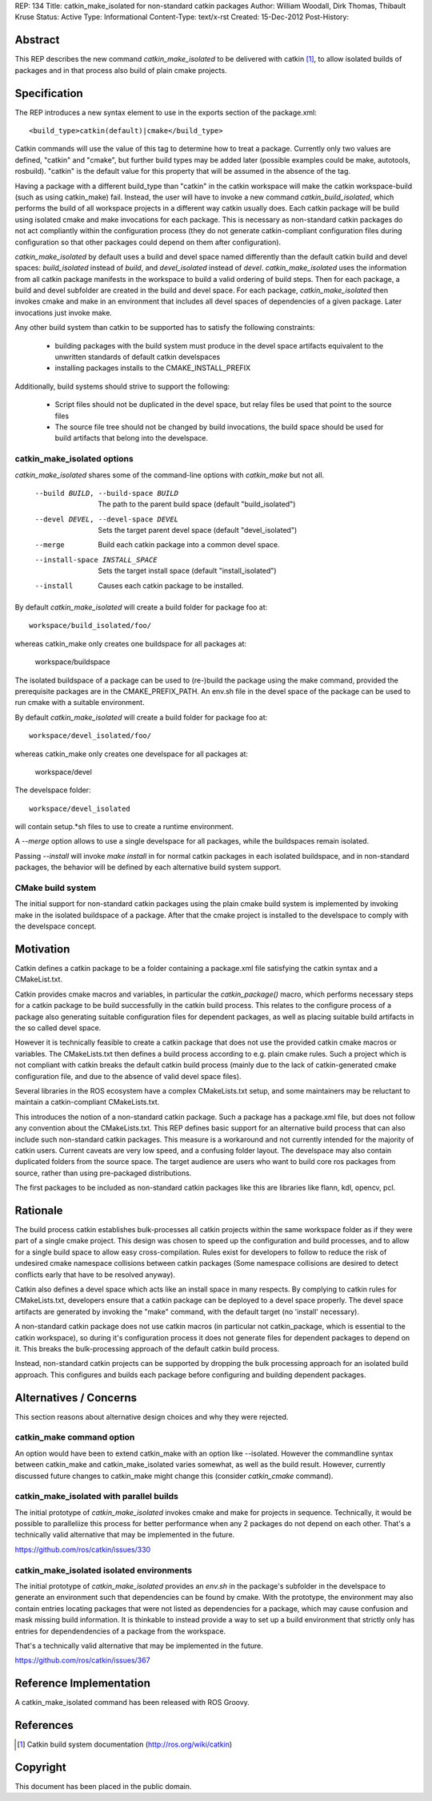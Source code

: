 REP: 134
Title: catkin_make_isolated for non-standard catkin packages
Author: William Woodall, Dirk Thomas, Thibault Kruse
Status: Active
Type: Informational
Content-Type: text/x-rst
Created: 15-Dec-2012
Post-History:


Abstract
========

This REP describes the new command `catkin_make_isolated` to be
delivered with catkin [1]_, to allow isolated builds of packages and
in that process also build of plain cmake projects.

Specification
=============

The REP introduces a new syntax element to use in the exports section
of the package.xml::

  <build_type>catkin(default)|cmake</build_type>

Catkin commands will use the value of this tag to determine how to treat a
package.  Currently only two values are defined, "catkin" and "cmake",
but further build types may be added later (possible examples could be
make, autotools, rosbuild). "catkin" is the default value for this
property that will be assumed in the absence of the tag.

Having a package with a different build_type than "catkin" in the
catkin workspace will make the catkin workspace-build (such as using
catkin_make) fail. Instead, the user will have to invoke a new command
`catkin_build_isolated`, which performs the build of all workspace
projects in a different way catkin usually does. Each catkin package
will be build using isolated cmake and make invocations for each
package. This is necessary as non-standard catkin packages do not act
compliantly within the configuration process (they do not generate
catkin-compliant configuration files during configuration so that
other packages could depend on them after configuration).

`catkin_make_isolated` by default uses a build and devel space named
differently than the default catkin build and devel spaces:
`build_isolated` instead of `build`, and `devel_isolated` instead of
`devel`.  `catkin_make_isolated` uses the information from all catkin
package manifests in the workspace to build a valid ordering of build
steps.  Then for each package, a build and devel subfolder are created
in the build and devel space. For each package, `catkin_make_isolated`
then invokes cmake and make in an environment that includes all devel
spaces of dependencies of a given package. Later invocations just
invoke make.

Any other build system than catkin to be supported has to satisfy the
following constraints:

 * building packages with the build system must produce in the devel
   space artifacts equivalent to the unwritten standards of default
   catkin develspaces
 * installing packages installs to the CMAKE_INSTALL_PREFIX

Additionally, build systems should strive to support the following:

 * Script files should not be duplicated in the devel space, but relay
   files be used that point to the source files
 * The source file tree should not be changed by build invocations,
   the build space should be used for build artifacts that
   belong into the develspace.

catkin_make_isolated options
----------------------------

`catkin_make_isolated` shares some of the command-line options with
`catkin_make` but not all.

  --build BUILD, --build-space BUILD
                        The path to the parent build space (default "build_isolated")
  --devel DEVEL, --devel-space DEVEL
                        Sets the target parent devel space (default "devel_isolated")
  --merge               Build each catkin package into a common devel space.
  --install-space INSTALL_SPACE
                        Sets the target install space (default
                        "install_isolated")
  --install             Causes each catkin package to be installed.

By default `catkin_make_isolated` will create a build folder for package foo at::

  workspace/build_isolated/foo/

whereas catkin_make only creates one buildspace for all packages at:

  workspace/buildspace

The isolated buildspace of a package can be used to (re-)build the
package using the make command, provided the prerequisite packages are
in the CMAKE_PREFIX_PATH. An env.sh file in the devel space of the package
can be used to run cmake with a suitable environment.

By default `catkin_make_isolated` will
create a build folder for package foo at::

  workspace/devel_isolated/foo/

whereas catkin_make only creates one develspace for all packages at:

  workspace/devel

The develspace folder::

  workspace/devel_isolated

will contain setup.*sh files to use to create a runtime environment.

A `--merge` option allows to use a single develspace for all
packages, while the buildspaces remain isolated.

Passing `--install` will invoke `make install` in for normal catkin
packages in each isolated buildspace, and in non-standard packages, the
behavior will be defined by each alternative build system support.

CMake build system
------------------

The initial support for non-standard catkin packages using the plain cmake
build system is implemented by invoking make in the isolated
buildspace of a package. After that the cmake project is installed to
the develspace to comply with the develspace concept.


Motivation
==========

Catkin defines a catkin package to be a folder containing a
package.xml file satisfying the catkin syntax and a CMakeList.txt.

Catkin provides cmake macros and variables, in particular the
`catkin_package()` macro, which performs necessary steps for a catkin
package to be build successfully in the catkin build process.  This
relates to the configure process of a package also generating suitable
configuration files for dependent packages, as well as placing
suitable build artifacts in the so called devel space.

However it is technically feasible to create a catkin package that
does not use the provided catkin cmake macros or variables. The
CMakeLists.txt then defines a build process according to e.g. plain
cmake rules. Such a project which is not compliant with catkin breaks
the default catkin build process (mainly due to the lack of
catkin-generated cmake configuration file, and due to the absence of
valid devel space files).

Several libraries in the ROS ecosystem have a complex CMakeLists.txt
setup, and some maintainers may be reluctant to maintain a
catkin-compliant CMakeLists.txt.

This introduces the notion of a non-standard catkin package. Such a package
has a package.xml file, but does not follow any convention about the
CMakeLists.txt. This REP defines basic support for an alternative
build process that can also include such non-standard catkin packages. This
measure is a workaround and not currently intended for the majority of
catkin users. Current caveats are very low speed, and a confusing
folder layout. The develspace may also contain duplicated folders from
the source space. The target audience are users who want to build
core ros packages from source, rather than using pre-packaged
distributions.

The first packages to be included as non-standard catkin packages like this
are libraries like flann, kdl, opencv, pcl.

Rationale
=========

The build process catkin establishes bulk-processes all catkin
projects within the same workspace folder as if they were part of a
single cmake project. This design was chosen to speed up the
configuration and build processes, and to allow for a single build
space to allow easy cross-compilation. Rules exist for developers to
follow to reduce the risk of undesired cmake namespace collisions
between catkin packages (Some namespace collisions are desired to
detect conflicts early that have to be resolved anyway).

Catkin also defines a devel space which acts like an install space in
many respects. By complying to catkin rules for CMakeLists.txt,
developers ensure that a catkin package can be deployed to a devel
space properly. The devel space artifacts are generated by invoking
the "make" command, with the default target (no 'install' necessary).

A non-standard catkin package does not use catkin macros (in
particular not catkin_package, which is essential to the catkin
workspace), so during it's configuration process it does not generate
files for dependent packages to depend on it. This breaks the
bulk-processing approach of the default catkin build process.

Instead, non-standard catkin projects can be supported by dropping the bulk
processing approach for an isolated build approach. This configures
and builds each package before configuring and building dependent
packages.

Alternatives / Concerns
=======================

This section reasons about alternative design choices and why they
were rejected.

catkin_make command option
--------------------------

An option would have been to extend catkin_make with an option like
--isolated. However the commandline syntax between catkin_make and
catkin_make_isolated varies somewhat, as well as the build result.
However, currently discussed future changes to catkin_make might
change this (consider `catkin_cmake` command).

catkin_make_isolated with parallel builds
-----------------------------------------

The initial prototype of `catkin_make_isolated` invokes cmake and make
for projects in sequence. Technically, it would be possible to
paralleliize this process for better performance when any 2 packages
do not depend on each other. That's a technically valid alternative
that may be implemented in the future.

https://github.com/ros/catkin/issues/330

catkin_make_isolated isolated environments
------------------------------------------

The initial prototype of `catkin_make_isolated` provides an `env.sh`
in the package's subfolder in the develspace to generate an
environment such that dependencies can be found by cmake. With the
prototype, the environment may also contain entries locating packages
that were not listed as dependencies for a package, which may cause
confusion and mask missing build information. It is thinkable to
instead provide a way to set up a build environment that strictly only
has entries for dependendencies of a package from the workspace.

That's a technically valid alternative that may be implemented in the future.

https://github.com/ros/catkin/issues/367


Reference Implementation
========================

A catkin_make_isolated command has been released with ROS Groovy.

References
==========

.. [1] Catkin build system documentation
   (http://ros.org/wiki/catkin)

Copyright
=========

This document has been placed in the public domain.



..
   Local Variables:
   mode: indented-text
   indent-tabs-mode: nil
   sentence-end-double-space: t
   fill-column: 70
   coding: utf-8
   End:
